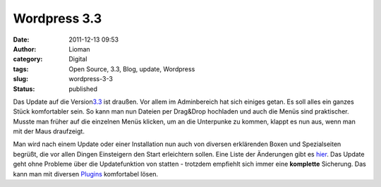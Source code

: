 Wordpress 3.3
#############
:date: 2011-12-13 09:53
:author: Lioman
:category: Digital
:tags: Open Source, 3.3, Blog, update, Wordpress
:slug: wordpress-3-3
:status: published

|image0|\ Das Update auf die
Version\ `3.3 <http://wordpress.org/news/2011/12/sonny/>`__ ist draußen.
Vor allem im Adminbereich hat sich einiges getan. Es soll alles ein
ganzes Stück komfortabler sein. So kann man nun Dateien per Drag&Drop
hochladen und auch die Menüs sind praktischer. Musste man früher auf die
einzelnen Menüs klicken, um an die Unterpunke zu kommen, klappt es nun
aus, wenn man mit der Maus draufzeigt.

Man wird nach einem Update oder einer Installation nun auch von diversen
erklärenden Boxen und Spezialseiten begrüßt, die vor allen Dingen
Einsteigern den Start erleichtern sollen. Eine Liste der Änderungen gibt
es `hier <http://codex.wordpress.org/Version_3.3>`__. Das Update geht
ohne Probleme über die Updatefunktion von statten - trotzdem empfiehlt
sich immer eine **komplette** Sicherung. Das kann man mit diversen
`Plugins <http://wordpress.org/extend/plugins/tags/backup>`__
komfortabel lösen.

.. |image0| image:: {filename}/images/artikelbild_wordpress.png
   :class: alignright size-full wp-image-3306
   :width: 160px
   :height: 160px
   :target: {filename}/images/artikelbild_wordpress.png
